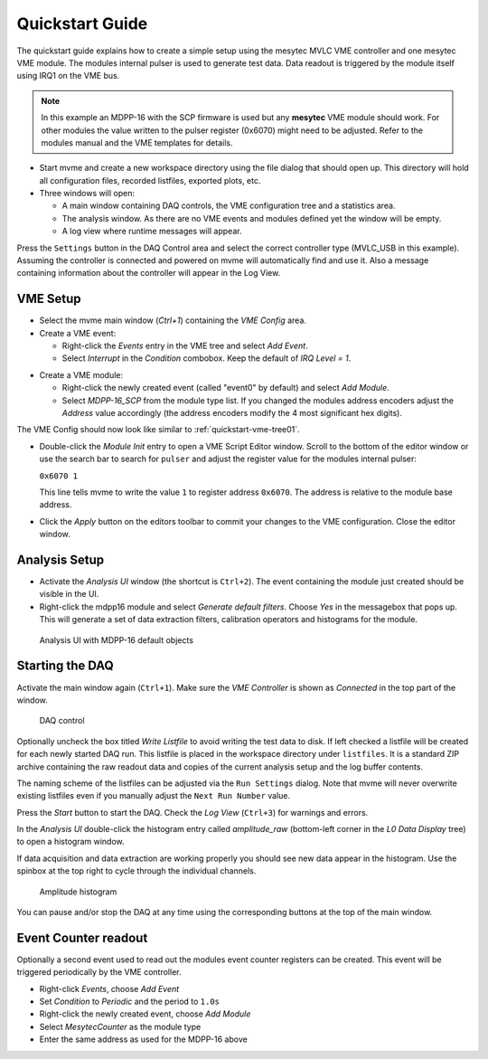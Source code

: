 .. index:: Quickstart

.. _quickstart:

##################################################
Quickstart Guide
##################################################

The quickstart guide explains how to create a simple setup using the mesytec
MVLC VME controller and one mesytec VME module. The modules internal pulser is
used to generate test data. Data readout is triggered by the module itself
using IRQ1 on the VME bus.

.. note::
  In this example an MDPP-16 with the SCP firmware is used but any **mesytec**
  VME module should work. For other modules the value written to the pulser
  register (0x6070) might need to be adjusted. Refer to the modules manual and
  the VME templates for details.

* Start mvme and create a new workspace directory using the file dialog that
  should open up. This directory will hold all configuration files, recorded
  listfiles, exported plots, etc.

* Three windows will open:

  * A main window containing DAQ controls, the VME configuration tree and a
    statistics area.

  * The analysis window. As there are no VME events and modules defined yet the
    window will be empty.

  * A log view where runtime messages will appear.

.. figure:: images/quickstart_gui_overview.png
    :scale-latex: 75%

    GUI overview

Press the ``Settings`` button in the DAQ Control area and select the correct
controller type (MVLC_USB in this example). Assuming the controller is
connected and powered on mvme will automatically find and use it. Also a
message containing information about the controller will appear in the Log
View.

==================================================
VME Setup
==================================================
* Select the mvme main window (*Ctrl+1*) containing the *VME Config* area.

* Create a VME event:

  * Right-click the *Events* entry in the VME tree and select *Add Event*.

  * Select *Interrupt* in the *Condition* combobox. Keep the default of *IRQ
    Level = 1*.

.. figure:: images/quickstart_event_config.png
   :scale-latex: 60%

   Event Config Dialog

* Create a VME module:

  * Right-click the newly created event (called "event0" by default) and select
    *Add Module*.

  * Select *MDPP-16_SCP* from the module type list. If you changed the modules
    address encoders adjust the *Address* value accordingly (the address
    encoders modify the 4 most significant hex digits).

.. figure:: images/quickstart_module_config.png
   :scale-latex: 60%

   Module Config Dialog

The VME Config should now look like similar to :ref:`quickstart-vme-tree01`.

.. _quickstart-vme-tree01:

.. figure:: images/intro_vme_tree01.png
   :scale-latex: 60%

   VME Config tree

* Double-click the *Module Init* entry to open a VME Script Editor window.
  Scroll to the bottom of the editor window or use the search bar to search for
  ``pulser`` and adjust the register value for
  the modules internal pulser:

  ``0x6070 1``

  This line tells mvme to write the value ``1`` to register address ``0x6070``.
  The address is relative to the module base address.

* Click the *Apply* button on the editors toolbar to commit your changes to the
  VME configuration. Close the editor window.

==================================================
Analysis Setup
==================================================
* Activate the *Analysis UI* window (the shortcut is ``Ctrl+2``). The event
  containing the module just created should be visible in the UI.

* Right-click the mdpp16 module and select *Generate default filters*. Choose
  *Yes* in the messagebox that pops up. This will generate a set of data
  extraction filters, calibration operators and histograms for the module.

.. _quickstart-analysis-default-filters:

.. figure:: images/intro_analysis_default_filters.png
   :width: 8cm

   Analysis UI with MDPP-16 default objects


==================================================
Starting the DAQ
==================================================
Activate the main window again (``Ctrl+1``). Make sure the *VME Controller* is
shown as *Connected* in the top part of the window.

.. _quickstart-daq-control:

.. figure:: images/intro_daq_control.png

   DAQ control

Optionally uncheck the box titled *Write Listfile* to avoid writing the test
data to disk. If left checked a listfile will be created for each newly started
DAQ run. This listfile is placed in the workspace directory under
``listfiles``. It is a standard ZIP archive containing the raw readout data and
copies of the current analysis setup and the log buffer contents.

The naming scheme of the listfiles can be adjusted via the ``Run Settings``
dialog. Note that mvme will never overwrite existing listfiles even if you
manually adjust the ``Next Run Number`` value.

Press the *Start* button to start the DAQ. Check the *Log View* (``Ctrl+3``)
for warnings and errors.

In the *Analysis UI* double-click the histogram entry called *amplitude_raw*
(bottom-left corner in the *L0 Data Display* tree) to open a histogram window.

If data acquisition and data extraction are working properly you should see new
data appear in the histogram. Use the spinbox at the top right to cycle through
the individual channels.

.. _quickstart-amplitude-histogram:

.. figure:: images/intro_amplitude_histogram.png
   :width: 12cm

   Amplitude histogram

You can pause and/or stop the DAQ at any time using the corresponding buttons
at the top of the main window.

==================================================
Event Counter readout
==================================================

.. TODO: Expand on this. Explain what the counter values are, how to use them
.. TODO: in the analysis and how to convert them to counts/second.
.. TODO: On the other hand this is done in the rate setup tutorial. Maybe refer
.. TODO: to that.

Optionally a second event used to read out the modules event counter registers
can be created. This event will be triggered periodically by the VME controller.

* Right-click *Events*, choose *Add Event*
* Set *Condition* to *Periodic* and the period to ``1.0s``
* Right-click the newly created event, choose *Add Module*
* Select *MesytecCounter* as the module type
* Enter the same address as used for the MDPP-16 above

.. ==================================================
.. Troubleshooting
.. ==================================================
..
.. TODO: Refer to a global troubleshooting section

.. vim:ft=rst
